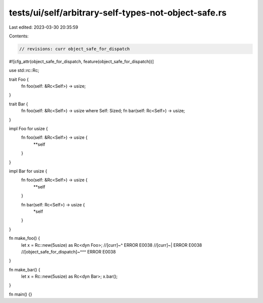 tests/ui/self/arbitrary-self-types-not-object-safe.rs
=====================================================

Last edited: 2023-03-30 20:35:59

Contents:

.. code-block:: rs

    // revisions: curr object_safe_for_dispatch

#![cfg_attr(object_safe_for_dispatch, feature(object_safe_for_dispatch))]

use std::rc::Rc;

trait Foo {
    fn foo(self: &Rc<Self>) -> usize;
}

trait Bar {
    fn foo(self: &Rc<Self>) -> usize where Self: Sized;
    fn bar(self: Rc<Self>) -> usize;
}

impl Foo for usize {
    fn foo(self: &Rc<Self>) -> usize {
        **self
    }
}

impl Bar for usize {
    fn foo(self: &Rc<Self>) -> usize {
        **self
    }

    fn bar(self: Rc<Self>) -> usize {
        *self
    }
}

fn make_foo() {
    let x = Rc::new(5usize) as Rc<dyn Foo>;
    //[curr]~^ ERROR E0038
    //[curr]~| ERROR E0038
    //[object_safe_for_dispatch]~^^^ ERROR E0038
}

fn make_bar() {
    let x = Rc::new(5usize) as Rc<dyn Bar>;
    x.bar();
}

fn main() {}


